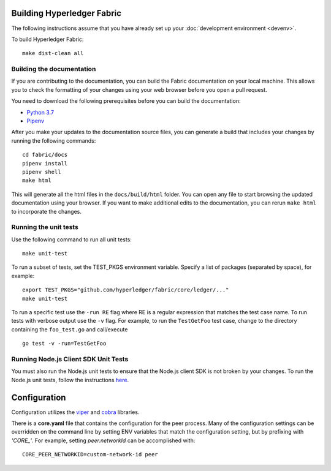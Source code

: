 Building Hyperledger Fabric
---------------------------

The following instructions assume that you have already set up your
:doc:`development environment <devenv>`.

To build Hyperledger Fabric:

::

    make dist-clean all

Building the documentation
~~~~~~~~~~~~~~~~~~~~~~~~~~

If you are contributing to the documentation, you can build the Fabric
documentation on your local machine. This allows you to check the formatting
of your changes using your web browser before you open a pull request.

You need to download the following prerequisites before you can build the
documentation:

- `Python 3.7 <https://wiki.python.org/moin/BeginnersGuide/Download>`__
- `Pipenv <https://pipenv.readthedocs.io/en/latest/#install-pipenv-today>`__

After you make your updates to the documentation source files, you can generate
a build that includes your changes by running the following commands:

::

    cd fabric/docs
    pipenv install
    pipenv shell
    make html

This will generate all the html files in the ``docs/build/html`` folder. You can
open any file to start browsing the updated documentation using your browser. If you
want to make additional edits to the documentation, you can rerun ``make html``
to incorporate the changes.

Running the unit tests
~~~~~~~~~~~~~~~~~~~~~~

Use the following command to run all unit tests:

::

    make unit-test

To run a subset of tests, set the TEST_PKGS environment variable.
Specify a list of packages (separated by space), for example:

::

    export TEST_PKGS="github.com/hyperledger/fabric/core/ledger/..."
    make unit-test

To run a specific test use the ``-run RE`` flag where RE is a regular
expression that matches the test case name. To run tests with verbose
output use the ``-v`` flag. For example, to run the ``TestGetFoo`` test
case, change to the directory containing the ``foo_test.go`` and
call/execute

::

    go test -v -run=TestGetFoo


Running Node.js Client SDK Unit Tests
~~~~~~~~~~~~~~~~~~~~~~~~~~~~~~~~~~~~~

You must also run the Node.js unit tests to ensure that the Node.js
client SDK is not broken by your changes. To run the Node.js unit tests,
follow the instructions
`here <https://github.com/hyperledger/fabric-sdk-node/blob/main/README.md>`__.

Configuration
-------------

Configuration utilizes the `viper <https://github.com/spf13/viper>`__
and `cobra <https://github.com/spf13/cobra>`__ libraries.

There is a **core.yaml** file that contains the configuration for the
peer process. Many of the configuration settings can be overridden on
the command line by setting ENV variables that match the configuration
setting, but by prefixing with *'CORE\_'*. For example, setting
`peer.networkId` can be accomplished with:

::

    CORE_PEER_NETWORKID=custom-network-id peer

.. Licensed under Creative Commons Attribution 4.0 International License
   https://creativecommons.org/licenses/by/4.0/
